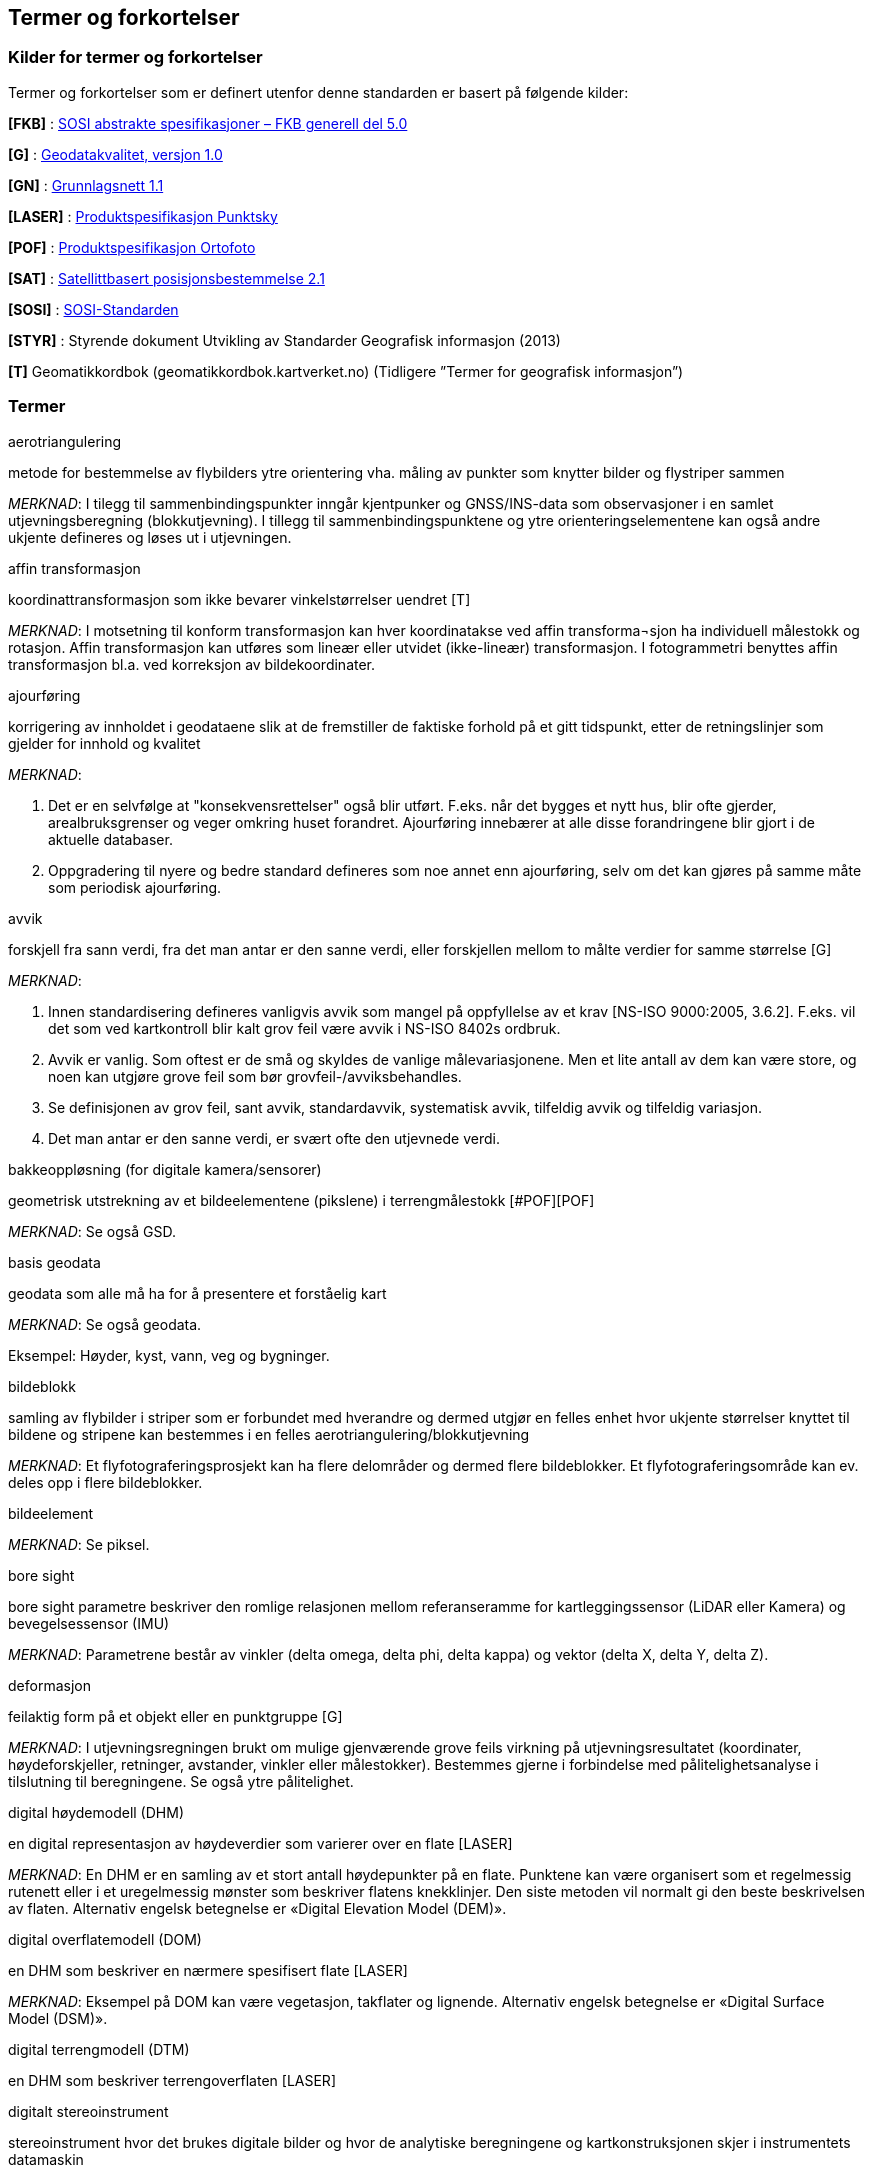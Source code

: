 == Termer og forkortelser

=== Kilder for termer og forkortelser
Termer og forkortelser som er definert utenfor denne standarden er basert på følgende kilder:

[#FKB]
*[FKB]*	: http://skjema.geonorge.no/SOSITEST/fagomr%c3%a5destandard/FKB_generell/5.0/[SOSI abstrakte spesifikasjoner – FKB generell del 5.0]

[#G]
*[G]* : https://www.kartverket.no/globalassets/geodataarbeid/standardisering/standarder/standarder-geografisk-informasjon/geodatakvalitet-1.0-standarder-geografisk-informasjon.pdf[Geodatakvalitet, versjon 1.0]

[#GN]
*[GN]* : https://www.kartverket.no/globalassets/geodataarbeid/standardisering/standarder/standarder-geografisk-informasjon/grunnlagsnett-1.1-standarder-geografisk-informasjon.pdf[Grunnlagsnett 1.1]

[#LASER]
*[LASER]* : https://register.geonorge.no/register/versjoner/produktspesifikasjoner/kartverket/fkb-laser[Produktspesifikasjon Punktsky]

[#POF]
*[POF]*	: https://register.geonorge.no/register/versjoner/produktspesifikasjoner/kartverket/digitale-ortofoto[Produktspesifikasjon Ortofoto] 

[#SAT]
*[SAT]* : https://www.kartverket.no/globalassets/geodataarbeid/standardisering/standarder/standarder-geografisk-informasjon/satellittbasert-posisjonsbestemmelse-2.1-standarder-geografisk-informasjon.pdf[Satellittbasert posisjonsbestemmelse 2.1]

[#SOSI]
*[SOSI]* : https://www.kartverket.no/geodataarbeid/standardisering/sosi-standarder2/sosi-del-1-generell-del[SOSI-Standarden]

[#STYR]
*[STYR]* : 	Styrende dokument Utvikling av Standarder Geografisk informasjon (2013)

[#T]
*[T]*	Geomatikkordbok (geomatikkordbok.kartverket.no) (Tidligere ”Termer for geografisk informasjon”)

=== Termer
.aerotriangulering
metode for bestemmelse av flybilders ytre orientering vha. måling av punkter som knytter bilder og flystriper sammen

_MERKNAD_: I tilegg til sammenbindingspunkter inngår kjentpunker og GNSS/INS-data som observasjoner i en samlet utjevningsberegning (blokkutjevning). I tillegg til  sammenbindingspunktene og ytre orienteringselementene kan også andre ukjente defineres og løses ut i utjevningen.

.affin transformasjon
koordinattransformasjon som ikke bevarer vinkelstørrelser uendret [T]

_MERKNAD_: I motsetning til konform transformasjon kan hver koordinatakse ved affin transforma¬sjon ha individuell målestokk og rotasjon. Affin transformasjon kan utføres som lineær eller utvidet (ikke-lineær) transformasjon. I fotogrammetri benyttes affin transformasjon bl.a. ved korreksjon av bildekoordinater. 

.ajourføring
korrigering av innholdet i geodataene slik at de fremstiller de faktiske forhold på et gitt tidspunkt, etter de retningslinjer som gjelder for innhold og kvalitet

_MERKNAD_:

1.	Det er en selvfølge at "konsekvensrettelser" også blir utført. F.eks. når det bygges et nytt hus, blir ofte gjerder, arealbruksgrenser og veger omkring huset forandret. Ajourføring innebærer at alle disse forandringene blir gjort i de aktuelle databaser.

2.	Oppgradering til nyere og bedre standard defineres som noe annet enn ajourføring, selv om det kan gjøres på samme måte som periodisk ajourføring.

.avvik
forskjell fra sann verdi, fra det man antar er den sanne verdi, eller forskjellen mellom to målte verdier for samme størrelse [G]

_MERKNAD_:

1.	Innen standardisering defineres vanligvis avvik som mangel på oppfyllelse av et krav [NS-ISO 9000:2005, 3.6.2]. F.eks. vil det som ved kartkontroll blir kalt grov feil være avvik i NS-ISO 8402s ordbruk.

2.	Avvik er vanlig. Som oftest er de små og skyldes de vanlige målevariasjonene. Men et lite antall av dem kan være store, og noen kan utgjøre grove feil som bør grovfeil-/avviksbehandles.

3.	Se definisjonen av grov feil, sant avvik, standardavvik, systematisk avvik, tilfeldig avvik og tilfeldig variasjon.

4.	Det man antar er den sanne verdi, er svært ofte den utjevnede verdi.

.bakkeoppløsning (for digitale kamera/sensorer)
geometrisk utstrekning av et bildeelementene (pikslene) i terrengmålestokk [#POF][POF]

_MERKNAD_: Se også GSD.

.basis geodata
geodata som alle må ha for å presentere et forståelig kart

_MERKNAD_: Se også geodata.

Eksempel: Høyder, kyst, vann, veg og bygninger.

.bildeblokk
samling av flybilder i striper som er forbundet med hverandre og dermed utgjør en felles enhet hvor ukjente størrelser knyttet til bildene og stripene kan bestemmes i en felles aerotriangulering/blokkutjevning

_MERKNAD_: Et flyfotograferingsprosjekt kan ha flere delområder og dermed flere bildeblokker. Et flyfotograferingsområde kan ev. deles opp i flere bildeblokker.

.bildeelement
_MERKNAD_: Se piksel.

.bore sight
bore sight parametre beskriver den romlige relasjonen mellom referanseramme for kartleggingssensor (LiDAR eller Kamera) og bevegelsessensor (IMU) 

_MERKNAD_: Parametrene består av vinkler (delta omega, delta phi, delta kappa) og vektor (delta X, delta Y, delta Z).

.deformasjon
feilaktig form på et objekt eller en punktgruppe [G] 

_MERKNAD_: I utjevningsregningen brukt om mulige gjenværende grove feils virkning på utjevningsresultatet (koordinater, høydeforskjeller, retninger, 	avstander, vinkler eller målestokker). Bestemmes gjerne i forbindelse med pålitelighetsanalyse i tilslutning til beregningene. Se også ytre pålitelighet.

.digital høydemodell (DHM)
en digital representasjon av høydeverdier som varierer over en flate [LASER]

_MERKNAD_: En DHM er en samling av et stort antall høydepunkter på en flate. Punktene kan være organisert som et regelmessig rutenett eller i et uregelmessig mønster som beskriver flatens knekklinjer. Den siste metoden vil normalt gi den beste beskrivelsen av flaten. Alternativ engelsk betegnelse er «Digital Elevation Model (DEM)».

.digital overflatemodell (DOM)
en DHM som beskriver en nærmere spesifisert flate [LASER]

_MERKNAD_: Eksempel på DOM kan være vegetasjon, takflater og lignende. Alternativ engelsk betegnelse er «Digital Surface Model (DSM)».

.digital terrengmodell (DTM)
en DHM som beskriver terrengoverflaten [LASER]

.digitalt stereoinstrument
stereoinstrument hvor det brukes digitale bilder og hvor de analytiske beregningene og kartkonstruksjonen skjer i instrumentets datamaskin

_MERKNAD_:
Engelsk: Digital Photogrammetric Workstation, DPW.
Norsk: Digital Fotogrammetrisk Arbeidsstasjon, DFA.

.drone
ubemannet luftfartøy som kan kontrolleres med fjernstyring eller autonomt ved hjelp av programvare, sensorer og GNSS. Drone kan benyttes til både fotografering og laserskanning og kan være både basert på rotorvinge og/eller fastvinge.

.dual beam
skannermekanisme der laserinstrumentet samtidig sender ut to laserkjegler som er uavhengige av hverandre

_MERKNAD_: To laserkjegler skapes enten ved å splitte en energikilde (split beam LiDAR) eller ved å benytte to uavhengige energikilder (dual channel LiDAR).

.egenskap
navngitt kjennetegn eller karakteristikk av et objekt [G]

_MERKNAD_: Egenskap defineres ved navn (f.eks. "bygge-år"), datatype (f.eks. årstall) og verdiområde (f.eks. "Kristi fødsel - dags dato"). Egenskapsverdi er verdien til egenskapen for det aktuelle objektet, f.eks. 1998. Egenskapsdata kalles noen ganger for attributtdata.

Eksempel: Form, materiale, farge, høyde, størrelse, juridiske forhold, bruk, beskaffenhet,
konsistens, økonomisk verdi osv.

.fastmerke
varig merket punkt, markert med bolt eller annen egnet permanent markering, der
plane koordinater og/eller høyde er bestemt, eller planlagt bestemt i et geodetisk referansesystem [GN]

_MERKNAD_: Fastmerke tjener hovedsakelig som grunnlag ved kartlegging og oppmåling.

.feil
Merknad: Se grov feil og avvik.

.flybåren laserskanning
måling av avstand mellom en laser, i fly eller helikopter, og terreng, vegetasjon og andre objekter

_MERKNAD_: Flybåren laserskanning kalles også laseraltimetri.

.flykamera
kamera som er spesielt bygd for fotografering fra fly [T]

_MERKNAD_: Denne standarden omfatter kun bruk av digitale flykamera.

.fotavtrykk
laserkjeglens størrelse på bakken

.fotogrammetrisk signal
vanligvis kvadratiske eller korsformede hvite eller gule flater som før flyfotografering plasseres på detaljer i terrenget for å gjøre dem synlige i bildene [T]

_MERKNAD_: Til vanlig kalt bare "signal".

.fullstendighet
beskrivelse av hvilke enheter som er med i et datasett i forhold til de som burde vært med [G]

_MERKNAD_: Brukes først og fremst ved sammenligning med "virkeligheten"/fasit. Ved sammenligning med krav i en informasjonsmodell brukes fortrinnsvis kvalitetsmål under Logisk konsistens. Fullstendighet karakteriseres ved kvalitetsmålene andel manglende enheter og andel overskytende enheter.

.geodata
stedfestet informasjon [G]

.geodetisk landsnett
overordnet nasjonalt nett av fastmerker som utgjør en fortetting av Stamnettet ned til ca. 5 km punktavstand i bebygde områder [GN]

_MERKNAD_: I dagligtale benyttes betegnelsen "Landsnettet". Landsnettet er Statens kartverks ansvar, og det danner basis for grunnlagsnett av lavere orden (detaljnett) som kommunen har ansvar for.

.geodetisk stamnett
overordnet nasjonalt nett av fastmerker etablert av Statens kartverk i forbindelse med overgang til EUREF89 [GN]

_MERKNAD_: I dagligtale brukes betegnelsen "Stamnettet". Stamnettet avløser det tidligere 1. ordens trekantnettet. Nettet har sidelengder på ca. 20 km i bebygde strøk. Statens kartverk er ansvarlig for Stamnettet.

.georeferere
stedfeste ved koordinater i et kjent geodetisk referansesystem [T]

_MERKNAD_: Begrepet benyttes vanligvis i forbindelse med stedfesting av rasterdata.

Eksempel: Et flybilde er georeferert når dets ytre orienteringselementer er kjente.

.grid
punkter organisert i et regelmessig rutenett med fast maskevidde [T]

_MERKNAD_: Se også TIN.

.grov feil
feil som er vesentlig større enn de tilfeldige avvikene [G]

_MERKNAD_: For målbare størrelser antas ofte grov feil som avvik større enn 3 ganger standardavviket.

.grunnlagsnett
fastmerker systematisk bundet sammen på grunnlag av observerte vektorer, høyde¬forskjeller, vinkler, avstander og tyngdekraft [T]

_MERKNAD_: Fastmerkene utgjør grunnlag for innmåling av nye fastmerker, innmåling av objekter, plassering og påvisning.

.GSD (Ground Sample Distance)
geometrisk utstrekning av et bildeelementene (pikslene) i terrengmålestokk

_MERKNAD_: Se også bakkeoppløsning.

.indre pålitelighet
hvor godt observasjonene i et system gjensidig kontrollerer hverandre, dvs. hvordan en grov feil i en observasjon gjenspeiles i den tilhørende utjevningskorreksjon [T]

_MERKNAD_: Pålitelighet bestemmes i egne pålitelighetsanalyser.

.kamerakalibrering
bestemmelse av en eller flere av parameterne kamerakonstant, beliggenhet til symmetrihovedpunkt, objektivets oppløsningsevne, grad av planhet til bildeplanet og objektivfortegningens virkning i bildeplanet ved den bestemte verdi for kamerakonstanten

.kikkertsikker høyde
minimumsavstand mellom laserinstrument og person som ser direkte mot laserinstrumentet i kikkert

.kjentpunkt
punkt som inngår i en aerotriangulering og er stedfestet med geodetiske målemetoder

.konform transformasjon
overføring av et punktsystem fra et koordinatsystem til et annet med origoforflytning (translasjon), dreining(er) og målestokkendring (lik i alle akseretninger) [T]

_MERKNAD_: Konform transformasjon kjennetegnes ved at vinkelstørrelser (formen) beholdes uendret.

.krav
grenseverdi satt i en produktspesifikasjon, ytelsen til et datasett skal være bedre enn kravet [G]

.kvalitet
i hvilken grad en samling av iboende egenskaper oppfyller krav [NS-EN ISO 9000]

_MERKNAD_: Engelsk original: degree to which a set of inherent characteristics fulfils requirements

.landsnett
_MERKNAD_: Se geodetisk landsnett.

.laserskudd
LiDAR instrumentet avfyrer hurtige skudd, eller pulser, med lysenergi mot jordoverflaten. En enkelt puls refereres til som et laserskudd.

.laserkjegle
laserlysets tredimensjonale avtrykk mellom laserinstrument og bakken. Kjegleformet grunnet divergens.

.multipath
Retning på laserpulsen endres av refleksjon mot objekter i signalbanen. Multipath fører til feilaktig registrering av bakkeretur.

.nøyaktighet
mål for en verdis nærhet til sin sanne verdi eller til det man antar er den sanne verdi [G]

.oppdragsgiver
kontraktspart som skal ha utført det geodataarbeid som kontrakten omfatter [T]

.oppdragstaker
kontraktspart som har påtatt seg utførelsen av det geodataarbeid som kontrakten omfatter [T]

.oppgradering
forbedring av den datatekniske kvaliteten av eksisterende data

.ortofoto
georeferert fly- eller satellittbilde i ortogonalprojeksjon

_MERKNAD_: Ortofotoet har samme geometriske egenskaper som et kart og er knyttet til et kart-koordinatsystem. Objekter (f.eks. hus, stolper, trær, broer) som ikke er modellert i høydemodellen, vil ha avvikende projeksjon. Det kan også lages ortofoto av f.eks. en fasade fotografert med terrestrisk kamera.

.passpunkt
punkt som kommer skarpt og veldefinert til syne i bildene, med kjente terreng¬koordinater som brukes for orientering (innpassing) av bilder og stereomodeller til terreng

_MERKNAD_: Som passpunkt kan brukes grunnlagspunkt, punkt innmålt fra grunnlagspunkt eller punkt bestemt ved aerotriangulering.

.piksel
et digitalt bildes minste enhet med en definert geometrisk utstrekning og intensitets¬verdi

.posisjon
sted angitt ved hjelp av koordinater i et geodetisk referansesystem [G]

.primærdatasett
et definert geodatasett som består av de mest detaljerte og nøyaktige data innen et definert område, har en viss utbredelse og jevnlig blir produsert og/eller ajourholdt [T]

.punktnøyaktighet
nøyaktigheten til stedfestingen for punkter [G]

_MERKNAD_: Punktnøyaktighet beregnes som kvadratroten av summen av kvadratene til punktets koordinatnøyaktigheter.
Punktnøyaktighet angis absolutt i forhold til en gitt geodetisk referanseramme eller relativt i forhold til andre stedfestede objekter.

Eksempel:
"Punktstandardavvik", "punktstandardavvik i horisontalplanet" _s~p~=&#8730;(s^2^~x~+s^2^~y~)_  og "sant punktavvik". 

.pålitelighet
_MERKNAD_: Se indre pålitelighet og ytre pålitelighet.

.rektifisering
metode for transformasjon av et fotografisk bilde (sentralprojeksjon) av et objekt, til en ortogonalprojeksjon av objektet på et bestemt plan

.resampling
metode for å bestemme gråtonen/fargen til et piksel etter en rektifisering

.sammenbindingspunkt
punkt i fellesområdet mellom bilder som brukes ved aerotriangulering til å binde sammen bilder, modeller og striper

_MERKNAD_: Punktet får sine terrengkoordinater bestemt ved aerotriangulering og kan brukes som passpunkt senere. Engelsk: Tie point.

.sant avvik
differanse mellom målt/beregnet verdi og sann verdi [G]

_MERKNAD_: Sann verdi vil ofte være ukjent, men den brukes i utjevningsregningen som en teoretisk størrelse. Ved kontroller blir den vanligvis erstattet med en verdi som er målt/beregnet med vesentlig høyere nøyaktighet enn den verdien som skal kontrolleres.

.sanntidsmåling
kode- eller fasemåling der beregninger skjer samtidig med at man måler [SAT]

.signal
.Merknad: Se fotogrammetrisk signal.

.skanneblokk
sammenhengende området dekket i en laserskanning

.skanning
sveipeprosess for konvertering fra analog til digital representasjon av bilder, kart og andre dokumenter

.skanneråpning
åpningsvinkel for LiDAR skanner

_MERKNAD_: skanneråpning = FOV (Field of View) = 2 x åpningsvinkel fra nadir 

.stamnett
_MERKNAD_: Se geodetisk stamnett.

.standardavvik
statistisk størrelse som angir spredningen for en gruppe måle- eller beregningsverdier i forhold til deres sanne eller estimerte verdier [G]

_MERKNAD_: Internasjonalt benyttes også begrepet RMSE. Ved høy overbestemmelse (mange målinger) vil RMSE og standardavvik være sammenfallende, forutsatt at ev. systematisk avvik er avspaltet.

.systematisk avvik
avvik som er regelmessig med hensyn til fortegn og størrelse [G]

_MERKNAD_: Systematisk avvik beregnes ofte som gjennomsnittlig avvik

.tilfeldig avvik
avvik som følger tilfeldighetens lov, slik at en ikke kan forutsi det enkelte avvik verken med hensyn til fortegn eller størrelse [G]

_MERKNAD_: Ofte er disse avvikene normalfordelt eller tilnærmet normalfordelt, men andre fordelinger kan forekomme.

.tilfeldig variasjon
variasjonen eller spredningen for en gruppe måle- eller beregningsverdier i forhold til deres sanne eller estimerte verdier [G]

_MERKNAD_: Ordet "tilfeldig" i definisjonen markerer at det forutsettes at hver enkel forskjell mellom en måle- eller beregningsverdi og størrelsens sanne verdi eller middelverdi er et tilfeldig avvik. Et tallmessig uttrykk for tilfeldig variasjon er standardavvik.

.TIN
digital høydemodell hvor punktene er organisert som hjørnene i trekanter

_MERKNAD_: 
Fra engelsk: Triangulated Irregular Network.
Trekantene kan ha ulik form og størrelse, og utgjør dermed et uregelmessig nettverk. Se også grid.

.topologi
beskrivelse av den romlige sammenhengen mellom geografiske objekter [G]

_MERKNAD_: Topologi er de av objektenes egenskaper som overlever det som er kalt "kontinuerlige transformasjoner" (også kalt "rubber sheet"-transformasjoner). Alle tallverdier (lengder, areal, retninger) kan bli forandret, mens f.eks. naboskapsforhold vil være uendret.

.ytre pålitelighet
virkningen på de ukjente i utjevningen av mulige gjenværende grove feil i observasjonene [T]

_MERKNAD_: Pålitelighet bestemmes i egne pålitelighetsanalyser. Beregnet ytre pålitelighet kalles ofte deformasjon.

=== Forkortelser
*AT*

Aerotriangulering

*CPOS*

CentimeterPOSisjonering

*dGNSS*

Differensiell Global Navigation Satellite System

*FKB*

Felles KartdataBase [FKB]

*FLS*

Flybåren LaserSkanning

*GNSS*

Global Navigation Satellite System

*GSD*

Ground Sample Distance

*IMU*

Inertial Measurement Unit

*INS*

Inertial Navigation System

*ISO*

International Organization for Standardization. Organisasjonen som utgir internasjonale standarder

*LIDAR*

LIght Detection And Ranging. Betegner et prinsipp for avstandsmålingen

*NN1954*

Normal null av 1954

*NN2000*

Normal null av 2000

*NS-EN ISO*

Betegnelse på standard som er utviklet internasjonalt (ISO) og som deretter har blitt fastsatt som europeiske standard (CEN), eller den kan være utviklet parallelt i CEN og ISO, for deretter igjen å bli fastsatt som Norsk Standard (NS). 

*NS-ISO*

Betegnelse på standard som er utviklet internasjonalt (ISO), og som Norge har valgt å fastsette som Norsk Standard (NS).

*PDOP*

Position Dilution of Precision

*PPP*

Precise Point Positioning

*RTK*

Real Time Kinematic

*SOSI*

Samordnet Opplegg for Stedfestet Informasjon - et system for standardisert beskrivelse av digitale geodata

*UTM*

Universal Transverse Mercator

*WGS84*

World Geodetic System 1984



